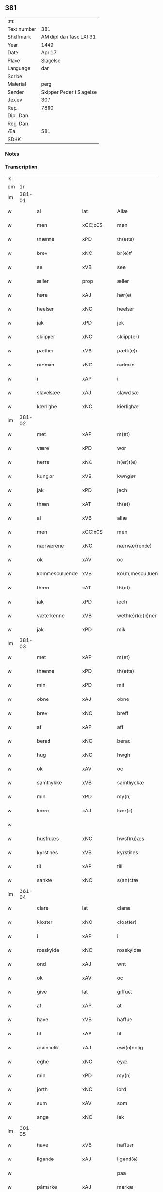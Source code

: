 ** 381
| :m:         |                          |
| Text number | 381                      |
| Shelfmark   | AM dipl dan fasc LXI 31  |
| Year        | 1449                     |
| Date        | Apr 17                   |
| Place       | Slagelse                 |
| Language    | dan                      |
| Scribe      |                          |
| Material    | perg                     |
| Sender      | Skipper Peder i Slagelse |
| Jexlev      | 307                      |
| Rep.        | 7880                     |
| Dipl. Dan.  |                          |
| Reg. Dan.   |                          |
| Æa.         | 581                      |
| SDHK        |                          |

*** Notes


*** Transcription
| :s: |        |                |                |   |   |                    |              |   |   |   |        |     |   |   |   |        |
| pm  | 1r     |                |                |   |   |                    |              |   |   |   |        |     |   |   |   |        |
| lm  | 381-01 |                |                |   |   |                    |              |   |   |   |        |     |   |   |   |        |
| w   |        | al             | lat            |   |   | Allæ               | Allæ         |   |   |   |        | dan |   |   |   | 381-01 |
| w   |        | men            | xCC¦xCS        |   |   | men                | men          |   |   |   |        | dan |   |   |   | 381-01 |
| w   |        | thænne         | xPD            |   |   | th(ette)           | thꝫͤ          |   |   |   |        | dan |   |   |   | 381-01 |
| w   |        | brev           | xNC            |   |   | br(e)ff            | bꝛ̅ff         |   |   |   |        | dan |   |   |   | 381-01 |
| w   |        | se             | xVB            |   |   | see                | ſee          |   |   |   |        | dan |   |   |   | 381-01 |
| w   |        | æller          | prop           |   |   | æller              | ælleꝛ        |   |   |   |        | dan |   |   |   | 381-01 |
| w   |        | høre           | xAJ            |   |   | hør(e)             | hør         |   |   |   |        | dan |   |   |   | 381-01 |
| w   |        | heelser        | xNC            |   |   | heelser            | heelſeꝛ      |   |   |   |        | dan |   |   |   | 381-01 |
| w   |        | jak            | xPD            |   |   | jek                | ȷek          |   |   |   |        | dan |   |   |   | 381-01 |
| w   |        | skiipper       | xNC            |   |   | skiipp(er)         | ſkíí̲        |   |   |   |        | dan |   |   |   | 381-01 |
| w   |        | pæther         | xVB            |   |   | pæth(e)r           | pæth̅ꝝ        |   |   |   |        | dan |   |   |   | 381-01 |
| w   |        | radman         | xNC            |   |   | radman             | radma       |   |   |   |        | dan |   |   |   | 381-01 |
| w   |        | i              | xAP            |   |   | i                  | i            |   |   |   |        | dan |   |   |   | 381-01 |
| w   |        | slavelsæe      | xAJ            |   |   | slawelsæ           | ſlawelſæ     |   |   |   |        | dan |   |   |   | 381-01 |
| w   |        | kærlighe       | xNC            |   |   | kierlighæ          | kíeꝛlighæ    |   |   |   |        | dan |   |   |   | 381-01 |
| lm  | 381-02 |                |                |   |   |                    |              |   |   |   |        |     |   |   |   |        |
| w   |        | met            | xAP            |   |   | m(et)              | mꝫ           |   |   |   |        | dan |   |   |   | 381-02 |
| w   |        | være           | xPD            |   |   | wor                | woꝛ          |   |   |   |        | dan |   |   |   | 381-02 |
| w   |        | herre          | xNC            |   |   | h(er)r(e)          | h̅r          |   |   |   |        | dan |   |   |   | 381-02 |
| w   |        | kungiør        | xVB            |   |   | kwngiør            | kwngiøꝛ      |   |   |   |        | dan |   |   |   | 381-02 |
| w   |        | jak            | xPD            |   |   | jech               | ȷech         |   |   |   |        | dan |   |   |   | 381-02 |
| w   |        | thæn           | xAT            |   |   | th(et)             | thꝫ          |   |   |   |        | dan |   |   |   | 381-02 |
| w   |        | al             | xVB            |   |   | allæ               | allæ         |   |   |   |        | dan |   |   |   | 381-02 |
| w   |        | men            | xCC¦xCS        |   |   | men                | me          |   |   |   |        | dan |   |   |   | 381-02 |
| w   |        | nærværene      | xNC            |   |   | nærwæ(rende)       | næꝛwæ       |   |   |   | de-sup | dan |   |   |   | 381-02 |
| w   |        | ok             | xAV            |   |   | oc                 | oc           |   |   |   |        | dan |   |   |   | 381-02 |
| w   |        | kommesculuende | xVB            |   |   | ko(m)mescu(luende) | ko̅meſcu     |   |   |   | de-sup | dan |   |   |   | 381-02 |
| w   |        | thæn           | xAT            |   |   | th(et)             | thꝫ          |   |   |   |        | dan |   |   |   | 381-02 |
| w   |        | jak            | xPD            |   |   | jech               | ȷech         |   |   |   |        | dan |   |   |   | 381-02 |
| w   |        | væterkenne     | xVB            |   |   | weth(e)rke(n)ner   | weth̅ꝛke̅ner   |   |   |   |        | dan |   |   |   | 381-02 |
| w   |        | jak            | xPD            |   |   | mik                | mík          |   |   |   |        | dan |   |   |   | 381-02 |
| lm  | 381-03 |                |                |   |   |                    |              |   |   |   |        |     |   |   |   |        |
| w   |        | met            | xAP            |   |   | m(et)              | mꝫ           |   |   |   |        | dan |   |   |   | 381-03 |
| w   |        | thænne         | xPD            |   |   | th(ette)           | thꝫͤ          |   |   |   |        | dan |   |   |   | 381-03 |
| w   |        | min            | xPD            |   |   | mit                | mít          |   |   |   |        | dan |   |   |   | 381-03 |
| w   |        | obne           | xAJ            |   |   | obne               | obne         |   |   |   |        | dan |   |   |   | 381-03 |
| w   |        | brev           | xNC            |   |   | breff              | b̅reff        |   |   |   |        | dan |   |   |   | 381-03 |
| w   |        | af             | xAP            |   |   | aff                | aff          |   |   |   |        | dan |   |   |   | 381-03 |
| w   |        | berad          | xNC            |   |   | berad              | berad        |   |   |   |        | dan |   |   |   | 381-03 |
| w   |        | hug            | xNC            |   |   | hwgh               | hwgh         |   |   |   |        | dan |   |   |   | 381-03 |
| w   |        | ok             | xAV            |   |   | oc                 | oc           |   |   |   |        | dan |   |   |   | 381-03 |
| w   |        | samthykke      | xVB            |   |   | samthyckæ          | ſamthyckæ    |   |   |   |        | dan |   |   |   | 381-03 |
| w   |        | min            | xPD            |   |   | my(n)              | mẏ̅           |   |   |   |        | dan |   |   |   | 381-03 |
| w   |        | kære           | xAJ            |   |   | kær(e)             | kær         |   |   |   |        | dan |   |   |   | 381-03 |
| w   |        |                |                |   |   |                    |              |   |   |   |        | dan |   |   |   | 381-03 |
| w   |        | husfruæs       | xNC            |   |   | hwsf(ru)æs         | hwſf᷑æ       |   |   |   |        | dan |   |   |   | 381-03 |
| w   |        | kyrstines      | xVB            |   |   | kyrstines          | kyꝛſtíne    |   |   |   |        | dan |   |   |   | 381-03 |
| w   |        | til            | xAP            |   |   | till               | till         |   |   |   |        | dan |   |   |   | 381-03 |
| w   |        | sankte         | xNC            |   |   | s(an)ctæ           | ſc̅tæ         |   |   |   |        | dan |   |   |   | 381-03 |
| lm  | 381-04 |                |                |   |   |                    |              |   |   |   |        |     |   |   |   |        |
| w   |        | clare          | lat            |   |   | claræ              | claræ        |   |   |   |        | dan |   |   |   | 381-04 |
| w   |        | kloster        | xNC            |   |   | clost(er)          | cloſt       |   |   |   |        | dan |   |   |   | 381-04 |
| w   |        | i              | xAP            |   |   | i                  | i            |   |   |   |        | dan |   |   |   | 381-04 |
| w   |        | rosskylde      | xNC            |   |   | rosskyldæ          | roſſkyldæ    |   |   |   |        | dan |   |   |   | 381-04 |
| w   |        | ond            | xAJ            |   |   | wnt                | wnt          |   |   |   |        | dan |   |   |   | 381-04 |
| w   |        | ok             | xAV            |   |   | oc                 | oc           |   |   |   |        | dan |   |   |   | 381-04 |
| w   |        | give           | lat            |   |   | giffuet            | gıffuet      |   |   |   |        | dan |   |   |   | 381-04 |
| w   |        | at             | xAP            |   |   | at                 | at           |   |   |   |        | dan |   |   |   | 381-04 |
| w   |        | have           | xVB            |   |   | haffue             | haffue       |   |   |   |        | dan |   |   |   | 381-04 |
| w   |        | til            | xAP            |   |   | til                | til          |   |   |   |        | dan |   |   |   | 381-04 |
| w   |        | ævinnelik      | xAJ            |   |   | ewi(n)nelig        | ewi̅nelíg     |   |   |   |        | dan |   |   |   | 381-04 |
| w   |        | eghe           | xNC            |   |   | eyæ                | eyæ          |   |   |   |        | dan |   |   |   | 381-04 |
| w   |        | min            | xPD            |   |   | my(n)              | my̅           |   |   |   |        | dan |   |   |   | 381-04 |
| w   |        | jorth          | xNC            |   |   | iord               | íoꝛd         |   |   |   |        | dan |   |   |   | 381-04 |
| w   |        | sum            | xAV            |   |   | som                | ſom          |   |   |   |        | dan |   |   |   | 381-04 |
| w   |        | ange           | xNC            |   |   | iek                | íek          |   |   |   |        | dan |   |   |   | 381-04 |
| lm  | 381-05 |                |                |   |   |                    |              |   |   |   |        |     |   |   |   |        |
| w   |        | have           | xVB            |   |   | haffuer            | haffueꝛ      |   |   |   |        | dan |   |   |   | 381-05 |
| w   |        | ligende        | xAJ            |   |   | ligend(e)          | ligen       |   |   |   |        | dan |   |   |   | 381-05 |
| w   |        |                |                |   |   | paa                | paa          |   |   |   |        | dan |   |   |   | 381-05 |
| w   |        | påmarke        | xAJ            |   |   | markæ              | maꝛkæ        |   |   |   |        | dan |   |   |   | 381-05 |
| w   |        | mark           | xNC            |   |   | mark               | maꝛk         |   |   |   |        | dan |   |   |   | 381-05 |
| w   |        | i              | xAP            |   |   | j                  | j            |   |   |   |        | dan |   |   |   | 381-05 |
| w   |        | kunby          | xAJ            |   |   | kwnby              | kwby        |   |   |   |        | dan |   |   |   | 381-05 |
| w   |        | sognn          | xNC            |   |   | sog(n)n            | ſog̅         |   |   |   |        | dan |   |   |   | 381-05 |
| w   |        | i              | xAP            |   |   | j                  | j            |   |   |   |        | dan |   |   |   | 381-05 |
| w   |        | tvtze          | xAJ            |   |   | twtzæ              | twtzæ        |   |   |   |        | dan |   |   |   | 381-05 |
| w   |        | hærith         | xNC            |   |   | hærith             | hærıth       |   |   |   |        | dan |   |   |   | 381-05 |
| w   |        | ok             | xAV            |   |   | oc                 | oc           |   |   |   |        | dan |   |   |   | 381-05 |
| w   |        | være           | prop           |   |   | ær                 | ær           |   |   |   |        | dan |   |   |   | 381-05 |
| w   |        | min            | xPD            |   |   | my(n)              | my̅           |   |   |   |        | dan |   |   |   | 381-05 |
| w   |        | husfruæs       | xAJ            |   |   | hwsf(ru)æs         | hwſf᷑æ       |   |   |   |        | dan |   |   |   | 381-05 |
| lm  | 381-06 |                |                |   |   |                    |              |   |   |   |        |     |   |   |   |        |
| w   |        | rætte          | xAJ            |   |   | rætæ               | rætæ         |   |   |   |        | dan |   |   |   | 381-06 |
| w   |        | fæthærn        | xAJ            |   |   | fæth(e)rnæ         | fæth̅ꝛnæ      |   |   |   |        | dan |   |   |   | 381-06 |
| w   |        | jorth          | xNC            |   |   | iord               | ioꝛd         |   |   |   |        | dan |   |   |   | 381-06 |
| w   |        | hvilik         | xPD            |   |   | hwilken            | hwılke      |   |   |   |        | dan |   |   |   | 381-06 |
| w   |        | niels          | xAJ            |   |   | nielss             | níelſſ       |   |   |   |        | dan |   |   |   | 381-06 |
| w   |        | j́enssøn       | xNC            |   |   | j́enss(øn)          | ȷ́enſ        |   |   |   |        | dan |   |   |   | 381-06 |
| w   |        | af             | xAP            |   |   | aff                | aff          |   |   |   |        | dan |   |   |   | 381-06 |
| w   |        | marke          | xNC            |   |   | markæ              | maꝛkæ        |   |   |   |        | dan |   |   |   | 381-06 |
| w   |        | nu             | xAV            |   |   | nw                 | nw           |   |   |   |        | dan |   |   |   | 381-06 |
| w   |        | i              | xAP            |   |   | i                  | i            |   |   |   |        | dan |   |   |   | 381-06 |
| w   |        | være           | xNC            |   |   | wær(e)             | wær         |   |   |   |        | dan |   |   |   | 381-06 |
| w   |        | have           | xVB            |   |   | haffuer            | haffueꝛ      |   |   |   |        | dan |   |   |   | 381-06 |
| w   |        | ok             | xAV            |   |   | oc                 | oc           |   |   |   |        | dan |   |   |   | 381-06 |
| w   |        | give           | xVB            |   |   | giffuer            | gíffueꝛ      |   |   |   |        | dan |   |   |   | 381-06 |
| w   |        | hvær           | xPD            |   |   | huert              | hueꝛt        |   |   |   |        | dan |   |   |   | 381-06 |
| lm  | 381-07 |                |                |   |   |                    |              |   |   |   |        |     |   |   |   |        |
| w   |        |                |                |   |   | aar                | aar          |   |   |   |        | dan |   |   |   | 381-07 |
| w   |        |                |                |   |   | j                  | j            |   |   |   |        | dan |   |   |   | 381-07 |
| w   |        |                |                |   |   | ort(is)            | oꝛtꝭ         |   |   |   |        | dan |   |   |   | 381-07 |
| w   |        |                |                |   |   | bywg               | bywg         |   |   |   |        | dan |   |   |   | 381-07 |
| w   |        |                |                |   |   | aff                | aff          |   |   |   |        | dan |   |   |   | 381-07 |
| w   |        |                |                |   |   | hennæ              | hennæ        |   |   |   |        | dan |   |   |   | 381-07 |
| w   |        |                |                |   |   | til                | til          |   |   |   |        | dan |   |   |   | 381-07 |
| w   |        |                |                |   |   | arlight            | arlıght      |   |   |   |        | dan |   |   |   | 381-07 |
| w   |        |                |                |   |   | landgildæ          | landgildæ    |   |   |   |        | dan |   |   |   | 381-07 |
| w   |        |                |                |   |   | for                | foꝛ          |   |   |   |        | dan |   |   |   | 381-07 |
| w   |        |                |                |   |   | vth(e)n            | vth̅n         |   |   |   |        | dan |   |   |   | 381-07 |
| w   |        |                |                |   |   | ij                 | ij           |   |   |   |        | dan |   |   |   | 381-07 |
| w   |        |                |                |   |   | hwiidæ             | hwiidæ       |   |   |   |        | dan |   |   |   | 381-07 |
| w   |        |                |                |   |   | pen(ninge)         | penᷚͤ          |   |   |   |        | dan |   |   |   | 381-07 |
| w   |        |                |                |   |   | th(e)r             | th̅ꝝ          |   |   |   |        | dan |   |   |   | 381-07 |
| w   |        |                |                |   |   | aff                | aff          |   |   |   |        | dan |   |   |   | 381-07 |
| w   |        |                |                |   |   | skal               | ſkal         |   |   |   |        | dan |   |   |   | 381-07 |
| lm  | 381-08 |                |                |   |   |                    |              |   |   |   |        |     |   |   |   |        |
| w   |        |                |                |   |   | giiffues           | gííffues     |   |   |   |        | dan |   |   |   | 381-08 |
| w   |        |                |                |   |   | tiil               | tiil         |   |   |   |        | dan |   |   |   | 381-08 |
| w   |        |                |                |   |   | ledings            | ledíng      |   |   |   |        | dan |   |   |   | 381-08 |
| w   |        |                |                |   |   | pen(ninge)         | penᷚͤ          |   |   |   |        | dan |   |   |   | 381-08 |
| w   |        |                |                |   |   | m(et)              | mꝫ           |   |   |   |        | dan |   |   |   | 381-08 |
| w   |        |                |                |   |   | saa dant           | ſaa dant     |   |   |   |        | dan |   |   |   | 381-08 |
| w   |        |                |                |   |   | wilkor             | wilkoꝛ       |   |   |   |        | dan |   |   |   | 381-08 |
| w   |        |                |                |   |   | at                 | at           |   |   |   |        | dan |   |   |   | 381-08 |
| w   |        |                |                |   |   | syst(er)           | ſyſt        |   |   |   |        | dan |   |   |   | 381-08 |
| w   |        |                |                |   |   | kyrstine           | kyꝛſtíne     |   |   |   |        | dan |   |   |   | 381-08 |
| w   |        |                |                |   |   | j                  | j            |   |   |   |        | dan |   |   |   | 381-08 |
| w   |        |                |                |   |   | for(nefnde)        | foꝛͩͤ          |   |   |   |        | dan |   |   |   | 381-08 |
| w   |        |                |                |   |   | clost(er)          | cloſt       |   |   |   |        | dan |   |   |   | 381-08 |
| w   |        |                |                |   |   | my(n)              | my̅           |   |   |   |        | dan |   |   |   | 381-08 |
| w   |        |                |                |   |   | kær(e)             | kær         |   |   |   |        | dan |   |   |   | 381-08 |
| w   |        |                |                |   |   |                    |              |   |   |   |        | dan |   |   |   | 381-08 |
| lm  | 381-09 |                |                |   |   |                    |              |   |   |   |        |     |   |   |   |        |
| w   |        |                |                |   |   | dotth(e)r          | dotth̅ꝛ       |   |   |   |        | dan |   |   |   | 381-09 |
| w   |        |                |                |   |   | skal               | ſkal         |   |   |   |        | dan |   |   |   | 381-09 |
| w   |        |                |                |   |   | till               | till         |   |   |   |        | dan |   |   |   | 381-09 |
| w   |        |                |                |   |   | sith               | ſıth         |   |   |   |        | dan |   |   |   | 381-09 |
| w   |        |                |                |   |   | behoff             | behoff       |   |   |   |        | dan |   |   |   | 381-09 |
| w   |        |                |                |   |   | nythæ              | nythæ        |   |   |   |        | dan |   |   |   | 381-09 |
| w   |        |                |                |   |   | for(nefnde)        | foꝛͩͤ          |   |   |   |        | dan |   |   |   | 381-09 |
| w   |        |                |                |   |   | landgildæ          | landgíldæ    |   |   |   |        | dan |   |   |   | 381-09 |
| w   |        |                |                |   |   | j                  | j            |   |   |   |        | dan |   |   |   | 381-09 |
| w   |        |                |                |   |   | sinæ               | ſínæ         |   |   |   |        | dan |   |   |   | 381-09 |
| w   |        |                |                |   |   | leffdaghæ          | leffdaghæ    |   |   |   |        | dan |   |   |   | 381-09 |
| w   |        |                |                |   |   | oc                 | oc           |   |   |   |        | dan |   |   |   | 381-09 |
| w   |        |                |                |   |   | efft(er)           | efft        |   |   |   |        | dan |   |   |   | 381-09 |
| w   |        |                |                |   |   | hennes             | henne       |   |   |   |        | dan |   |   |   | 381-09 |
| lm  | 381-10 |                |                |   |   |                    |              |   |   |   |        |     |   |   |   |        |
| w   |        |                |                |   |   | tiid               | tiid         |   |   |   |        | dan |   |   |   | 381-10 |
| w   |        |                |                |   |   | scule              | ſcule        |   |   |   |        | dan |   |   |   | 381-10 |
| w   |        |                |                |   |   | systernæ           | ſyſteꝛnæ     |   |   |   |        | dan |   |   |   | 381-10 |
| w   |        |                |                |   |   | j                  | j            |   |   |   |        | dan |   |   |   | 381-10 |
| w   |        |                |                |   |   | for(nefnde)        | foꝛͩͤ          |   |   |   |        | dan |   |   |   | 381-10 |
| w   |        |                |                |   |   | clost(er)          | cloſt       |   |   |   |        | dan |   |   |   | 381-10 |
| w   |        |                |                |   |   | for(nefnde)        | foꝛͩͤ          |   |   |   |        | dan |   |   |   | 381-10 |
| w   |        |                |                |   |   | landgildæ          | landgıldæ    |   |   |   |        | dan |   |   |   | 381-10 |
| w   |        |                |                |   |   | til                | til          |   |   |   |        | dan |   |   |   | 381-10 |
| w   |        |                |                |   |   | therr(is)          | therrꝭ       |   |   |   |        | dan |   |   |   | 381-10 |
| w   |        |                |                |   |   | nyttæ              | nyttæ        |   |   |   |        | dan |   |   |   | 381-10 |
| w   |        |                |                |   |   | opbæræ             | opbæræ       |   |   |   |        | dan |   |   |   | 381-10 |
| w   |        |                |                |   |   | oc                 | oc           |   |   |   |        | dan |   |   |   | 381-10 |
| w   |        |                |                |   |   | haffue             | haffue       |   |   |   |        | dan |   |   |   | 381-10 |
| lm  | 381-11 |                |                |   |   |                    |              |   |   |   |        |     |   |   |   |        |
| w   |        |                |                |   |   | vth(e)n            | vth̅         |   |   |   |        | dan |   |   |   | 381-11 |
| w   |        |                |                |   |   | hwer               | hweꝛ         |   |   |   |        | dan |   |   |   | 381-11 |
| w   |        |                |                |   |   | manss              | manſſ        |   |   |   |        | dan |   |   |   | 381-11 |
| w   |        |                |                |   |   | hinder             | hindeꝛ       |   |   |   |        | dan |   |   |   | 381-11 |
| w   |        |                |                |   |   | æller              | ælleꝛ        |   |   |   |        | dan |   |   |   | 381-11 |
| w   |        |                |                |   |   | gensielsæ          | genſielſæ    |   |   |   |        | dan |   |   |   | 381-11 |
| w   |        |                |                |   |   | Jn                 | Jn           |   |   |   |        | lat |   |   |   | 381-11 |
| w   |        |                |                |   |   | cui(us)            | cuiꝰ         |   |   |   |        | lat |   |   |   | 381-11 |
| w   |        |                |                |   |   | r(e)i              | rͤi           |   |   |   |        | lat |   |   |   | 381-11 |
| w   |        |                |                |   |   | testi(m)oniu(m)    | teſtı̅oniu̅    |   |   |   |        | lat |   |   |   | 381-11 |
| w   |        |                |                |   |   | oc                 | oc           |   |   |   |        | dan |   |   |   | 381-11 |
| w   |        |                |                |   |   | maior(is)          | maiorꝭ       |   |   |   |        | lat |   |   |   | 381-11 |
| w   |        |                |                |   |   | firmitat(is)       | fırmitatꝭ    |   |   |   |        | lat |   |   |   | 381-11 |
| lm  | 381-12 |                |                |   |   |                    |              |   |   |   |        |     |   |   |   |        |
| w   |        |                |                |   |   | euidencia(m)       | euidencia̅    |   |   |   |        | lat |   |   |   | 381-12 |
| w   |        |                |                |   |   | sigillu(m)         | ſıgıllu̅      |   |   |   |        | lat |   |   |   | 381-12 |
| w   |        |                |                |   |   | meu(m)             | meu̅          |   |   |   |        | lat |   |   |   | 381-12 |
| w   |        |                |                |   |   | vna                | vna          |   |   |   |        | lat |   |   |   | 381-12 |
| w   |        |                |                |   |   | cu(m)              | cu̅           |   |   |   |        | lat |   |   |   | 381-12 |
| w   |        |                |                |   |   | sigillis           | ſıgılli     |   |   |   |        | lat |   |   |   | 381-12 |
| w   |        |                |                |   |   | viroru(m)          | vıroru̅       |   |   |   |        | lat |   |   |   | 381-12 |
| w   |        |                |                |   |   | ho(n)o(ra)biliu(m) | ho̅obılıu̅     |   |   |   |        | lat |   |   |   | 381-12 |
| w   |        |                |                |   |   | v(idelicet)        | vꝫ           |   |   |   |        | lat |   |   |   | 381-12 |
| w   |        |                |                |   |   | d(omi)nj           | dnj̅          |   |   |   |        | lat |   |   |   | 381-12 |
| PE  | b      |                |                |   |   |                    |              |   |   |   |        |     |   |   |   |        |
| w   |        |                |                |   |   | kanutj             | kanutj       |   |   |   |        | lat |   |   |   | 381-12 |
| w   |        |                |                |   |   | marq(ua)rdi        | maꝛqrdi     |   |   |   |        | lat |   |   |   | 381-12 |
| PE  | e      |                |                |   |   |                    |              |   |   |   |        |     |   |   |   |        |
| w   |        |                |                |   |   | vicecu(ra)tj       | vícecutj    |   |   |   |        | lat |   |   |   | 381-12 |
| lm  | 381-13 |                |                |   |   |                    |              |   |   |   |        |     |   |   |   |        |
| w   |        |                |                |   |   | ecc(lesi)e         | e̅cce         |   |   |   |        | lat |   |   |   | 381-13 |
| w   |        |                |                |   |   | s(an)cti           | ſc̅tı         |   |   |   |        | lat |   |   |   | 381-13 |
| w   |        |                |                |   |   | michaelis          | michaelı    |   |   |   |        | lat |   |   |   | 381-13 |
| PL  | b      |                |                |   |   |                    |              |   |   |   |        |     |   |   |   |        |
| w   |        |                |                |   |   | slaulos(e)         | ſlaulo      |   |   |   |        | dan |   |   |   | 381-13 |
| PL  | e      |                |                |   |   |                    |              |   |   |   |        |     |   |   |   |        |
| PE  | b      |                |                |   |   |                    |              |   |   |   |        |     |   |   |   |        |
| w   |        |                |                |   |   | h(er)ma(n)nj       | h̅ma̅nj        |   |   |   |        | lat |   |   |   | 381-13 |
| PE  | e      |                |                |   |   |                    |              |   |   |   |        |     |   |   |   |        |
| w   |        |                |                |   |   | de                 | de           |   |   |   |        | lat |   |   |   | 381-13 |
| PL  | b      |                |                |   |   |                    |              |   |   |   |        |     |   |   |   |        |
| w   |        |                |                |   |   | lippen             | líe        |   |   |   |        | dan |   |   |   | 381-13 |
| PL  | e      |                |                |   |   |                    |              |   |   |   |        |     |   |   |   |        |
| w   |        |                |                |   |   | p(ro)co(n)sulis    | ꝓco̅ſulí     |   |   |   |        | lat |   |   |   | 381-13 |
| PE  | b      |                |                |   |   |                    |              |   |   |   |        |     |   |   |   |        |
| w   |        |                |                |   |   | mathie             | mathie       |   |   |   |        | lat |   |   |   | 381-13 |
| w   |        |                |                |   |   | fobis              | fobi        |   |   |   |        | dan |   |   |   | 381-13 |
| PE  | e      |                |                |   |   |                    |              |   |   |   |        |     |   |   |   |        |
| w   |        |                |                |   |   | et                 | et           |   |   |   |        | lat |   |   |   | 381-13 |
| PE  | b      |                |                |   |   |                    |              |   |   |   |        |     |   |   |   |        |
| w   |        |                |                |   |   | joh(annis)         | joh̅          |   |   |   |        | lat |   |   |   | 381-13 |
| w   |        |                |                |   |   | mildenhøffdh       | mildenhøffdh |   |   |   |        | dan |   |   |   | 381-13 |
| PE  | e      |                |                |   |   |                    |              |   |   |   |        |     |   |   |   |        |
| lm  | 381-14 |                |                |   |   |                    |              |   |   |   |        |     |   |   |   |        |
| w   |        |                |                |   |   | (con)sulu(m)       | ꝯſulu̅        |   |   |   |        | lat |   |   |   | 381-14 |
| w   |        |                |                |   |   | ibid(em)           | ıbi         |   |   |   |        | lat |   |   |   | 381-14 |
| w   |        |                |                |   |   | p(rese)ntibus      | pn̅tíbu      |   |   |   |        | lat |   |   |   | 381-14 |
| w   |        |                |                |   |   | e(st)              | e̅            |   |   |   |        | lat |   |   |   | 381-14 |
| w   |        |                |                |   |   | appensu(m)         | aenſu̅       |   |   |   |        | lat |   |   |   | 381-14 |
| w   |        |                |                |   |   | Datu(m)            | Datu̅         |   |   |   |        | lat |   |   |   | 381-14 |
| PL  | b      |                |                |   |   |                    |              |   |   |   |        |     |   |   |   |        |
| w   |        |                |                |   |   | slaulos(e)         | ſlaulo      |   |   |   |        | dan |   |   |   | 381-14 |
| PL  | e      |                |                |   |   |                    |              |   |   |   |        |     |   |   |   |        |
| w   |        |                |                |   |   | Anno               | Anno         |   |   |   |        | lat |   |   |   | 381-14 |
| w   |        |                |                |   |   | d(omi)nj           | dnj̅          |   |   |   |        | lat |   |   |   | 381-14 |
| w   |        |                |                |   |   | mcdxlnono          | cdxlnono    |   |   |   |        | lat |   |   |   | 381-14 |
| p   |        |                |                |   |   | /                  | /            |   |   |   |        | lat |   |   |   | 381-14 |
| w   |        |                |                |   |   | fer(i)a            | fera        |   |   |   |        | lat |   |   |   | 381-14 |
| w   |        |                |                |   |   | q(ui)nta           | qnta        |   |   |   |        | lat |   |   |   | 381-14 |
| w   |        |                |                |   |   | pasche             | paſche       |   |   |   |        | lat |   |   |   | 381-14 |
| :e: |        |                |                |   |   |                    |              |   |   |   |        |     |   |   |   |        |


